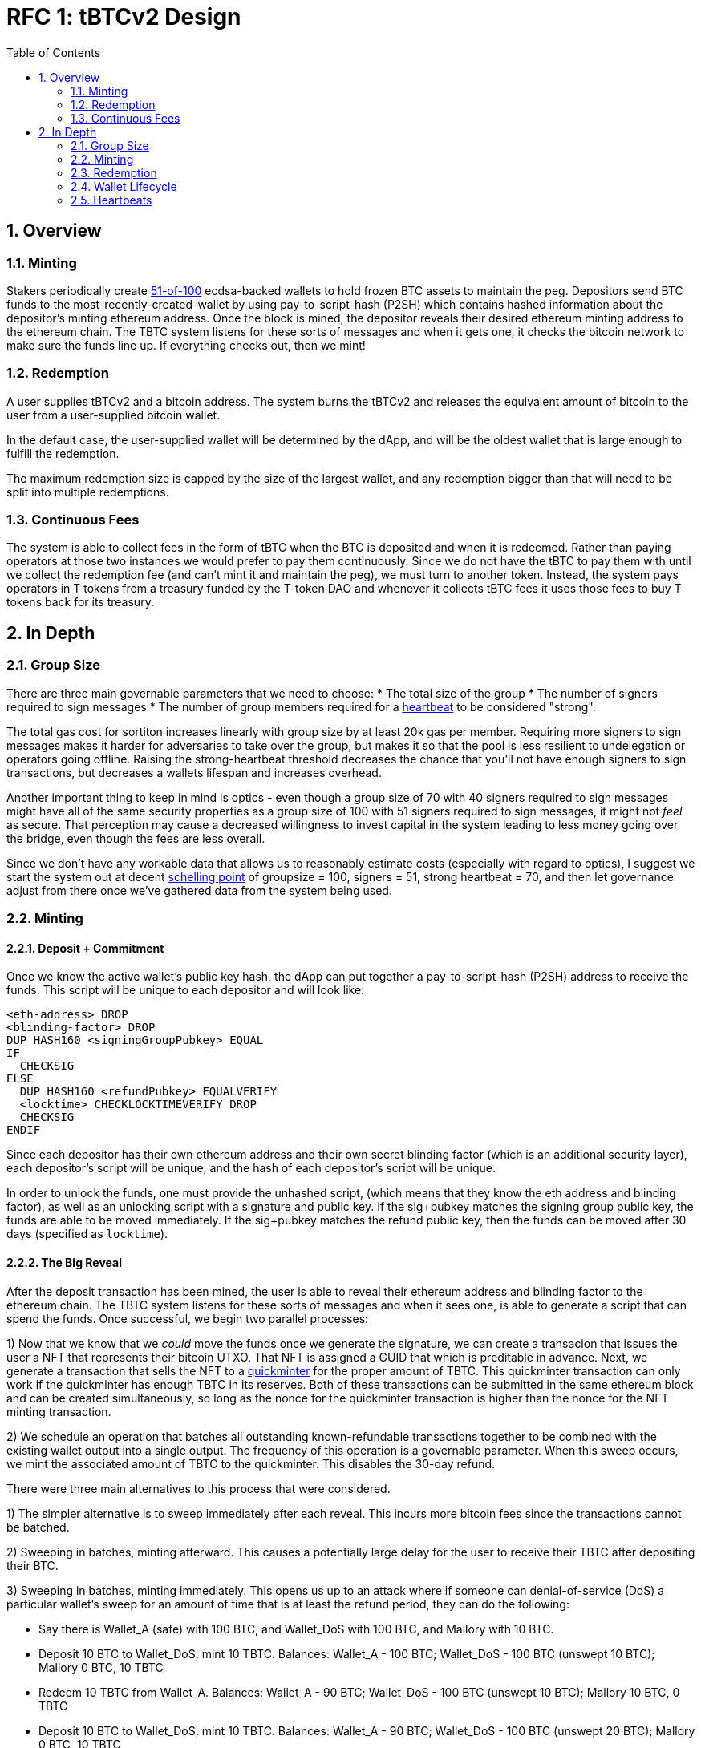 :toc: macro

= RFC 1: tBTCv2 Design

:icons: font
:numbered:
toc::[]

== Overview

=== Minting

Stakers periodically create <<group-size,51-of-100>> ecdsa-backed wallets
to hold frozen BTC assets to maintain the peg. Depositors send BTC funds to the
most-recently-created-wallet by using pay-to-script-hash (P2SH) which contains
hashed information about the depositor's minting ethereum address. Once the
block is mined, the depositor reveals their desired ethereum minting address to
the ethereum chain. The TBTC system listens for these sorts of messages and
when it gets one, it checks the bitcoin network to make sure the funds line up.
If everything checks out, then we mint!

=== Redemption

A user supplies tBTCv2 and a bitcoin address. The system burns the tBTCv2 and
releases the equivalent amount of bitcoin to the user from a user-supplied bitcoin wallet.

In the default case, the user-supplied wallet will be determined by the dApp,
and will be the oldest wallet that is large enough to fulfill the redemption.

The maximum redemption size is capped by the size of the largest wallet, and
any redemption bigger than that will need to be split into multiple
redemptions.

=== Continuous Fees

The system is able to collect fees in the form of tBTC when the BTC is
deposited and when it is redeemed. Rather than paying operators at those two
instances we would prefer to pay them continuously. Since we do not have the
tBTC to pay them with until we collect the redemption fee (and can't mint it
and maintain the peg), we must turn to another token. Instead, the system pays
operators in T tokens from a treasury funded by the T-token DAO and whenever it
collects tBTC fees it uses those fees to buy T tokens back for its treasury.

== In Depth

[[group-size]]
=== Group Size
There are three main governable parameters that we need to choose:
* The total size of the group
* The number of signers required to sign messages
* The number of group members required for a <<heartbeat,heartbeat>> to be considered "strong".

The total gas cost for sortiton increases linearly with group size by at least
20k gas per member. Requiring more signers to sign messages makes it harder for
adversaries to take over the group, but makes it so that the pool is less
resilient to undelegation or operators going offline. Raising the
strong-heartbeat threshold decreases the chance that you'll not have enough
signers to sign transactions, but decreases a wallets lifespan and increases
overhead.

Another important thing to keep in mind is optics - even though a group size of
70 with 40 signers required to sign messages might have all of the same
security properties as a group size of 100 with 51 signers required to sign
messages, it might not _feel_ as secure. That perception may cause a decreased
willingness to invest capital in the system leading to less money going over
the bridge, even though the fees are less overall.

Since we don't have any workable data that allows us to reasonably estimate
costs (especially with regard to optics), I suggest we start the system out
at decent https://en.wikipedia.org/wiki/Focal_point_(game_theory)[schelling
point] of groupsize = 100, signers = 51, strong heartbeat = 70, and then let
governance adjust from there once we've gathered data from the system being used.

=== Minting

==== Deposit + Commitment

Once we know the active wallet's public key hash, the dApp can put together a
pay-to-script-hash (P2SH) address to receive the funds. This script will be
unique to each depositor and will look like:

```
<eth-address> DROP
<blinding-factor> DROP
DUP HASH160 <signingGroupPubkey> EQUAL
IF
  CHECKSIG
ELSE
  DUP HASH160 <refundPubkey> EQUALVERIFY
  <locktime> CHECKLOCKTIMEVERIFY DROP
  CHECKSIG
ENDIF
```

Since each depositor has their own ethereum address and their own secret
blinding factor (which is an additional security layer), each depositor's
script will be unique, and the hash of each depositor's script will be unique.

In order to unlock the funds, one must provide the unhashed script, (which
means that they know the eth address and blinding factor), as well as an
unlocking script with a signature and public key. If the sig+pubkey matches the
signing group public key, the funds are able to be moved immediately. If the
sig+pubkey matches the refund public key, then the funds can be moved after 30
days (specified as `locktime`).

==== The Big Reveal

After the deposit transaction has been mined, the user is able to reveal their
ethereum address and blinding factor to the ethereum chain. The TBTC system listens
for these sorts of messages and when it sees one, is able to generate a script that
can spend the funds. Once successful, we begin two parallel processes:

1) Now that we know that we _could_ move the funds once we generate the signature,
we can create a transacion that issues the user a NFT that represents their bitcoin
UTXO. That NFT is assigned a GUID that which is preditable in advance. Next, we generate
a transaction that sells the NFT to a
https://github.com/keep-network/tbtc-research/pull/3/files#diff-93ad61cca4bd3006ea9d4948930a3e30b95a52de58ae02d0246e034ef85a6f1b[quickminter]
for the proper amount of TBTC. This quickminter transaction can only work if the quickminter
has enough TBTC in its reserves. Both of these transactions can be submitted in the same
ethereum block and can be created simultaneously, so long as the nonce for the quickminter
transaction is higher than the nonce for the NFT minting transaction.

2) We schedule an operation that batches all outstanding known-refundable transactions
together to be combined with the existing wallet output into a single output. The frequency
of this operation is a governable parameter. When this sweep occurs, we mint the associated
amount of TBTC to the quickminter. This disables the 30-day refund.

There were three main alternatives to this process that were considered.

1) The simpler alternative is to sweep immediately after each reveal. This incurs more bitcoin
fees since the transactions cannot be batched.

2) Sweeping in batches, minting afterward. This causes a potentially large delay for the user
to receive their TBTC after depositing their BTC.

3) Sweeping in batches, minting immediately. This opens us up to an attack
where if someone can denial-of-service (DoS) a particular wallet's sweep for an amount of time that is
at least the refund period, they can do the following:

* Say there is Wallet_A (safe) with 100 BTC, and Wallet_DoS with 100 BTC, and Mallory with 10 BTC.
* Deposit 10 BTC to Wallet_DoS, mint 10 TBTC. Balances: Wallet_A - 100 BTC; Wallet_DoS - 100 BTC (unswept 10 BTC); Mallory 0 BTC, 10 TBTC
* Redeem 10 TBTC from Wallet_A. Balances: Wallet_A - 90 BTC; Wallet_DoS - 100 BTC (unswept 10 BTC); Mallory 10 BTC, 0 TBTC
* Deposit 10 BTC to Wallet_DoS, mint 10 TBTC. Balances: Wallet_A - 90 BTC; Wallet_DoS - 100 BTC (unswept 20 BTC); Mallory 0 BTC, 10 TBTC
* Redeem 10 TBTC from Wallet_A. Balances: Wallet_A - 80 BTC; Wallet_DoS - 100 BTC (unswept 20 BTC); Mallory 10 BTC, 0 TBTC
* repeat

At the end, Wallet_A (and every other wallet) can be drained and Wallet_DoS has
tons of unswept funds. If Mallory can successfully prevent Wallet_DoS from
sweeping until the refund period has passed, they can refund all of their
deposited BTC and end up with all of the funds except those in Wallet_DoS.

By minting to the quickminter instead of directly to the depositor, Mallory
would only be able to drain the quickminter's treasury rather than the whole
system.

From a UX perspective, the quickminter performs like the
sweep-in-batches-mint-afterward strategy when the treasury is empty, and
performs like sweep-in-batches-mint-immediately when the treasury is
sufficient.

==== Automated Refunds

A bitcoin transaction is an amount and a script. The script can be something as
simple as "these funds can be spent by wallet 0xabc", or in our case, as
complex as "these funds can be spent by wallet 0xabc but if they aren't spent
within 30 days they can be spent by wallet 0x123". This gives us the ability to
create deposits that automatically are refunded after 30 days if they aren't
swept. Thus, if a user misfunds or they get cold feet (for any reason), all
they need to do is not submit their reveal and wait 30 days.

=== Redemption

To initiate a redemption, a user supplies an amount `x` of TBTC and a bitcoin
address. Then, the system calculates the redemption fee `fee`, and releases an
amount of bitcoin `y` such that `x = y + fee` to the supplied bitcoin address.
`y` amount of TBTC is burned to maintain the peg. The remaining `fee` TBTC is
sold by the system to buy back `T` tokens (more about this process in the fee
section).

In the MVP version of the system, a redemption is capped at the amount of
bitcoin contained in the largest wallet. Redemptions are fulfilled from the
oldest wallet that contains enough bitcoin to fulfil the redemption. If more
tBTC needs to be redeemed than there is in the largest wallet, then the user
needs to submit multiple redemptions. After a redemption, if a wallet has under
a governable threshhold of BTC remaining, it transfers that BTC to the active
wallet and closes.

=== Wallet Lifecycle

Wallets are periodically created, where the period length is a governable
parameter. To create a new wallet, a group of 100 operators is selected from
the pool of available operators (some operators may be selected twice if there
are not enough) using a process called sortition. The probabiliy that a
particular operator is chosen is based on their stake weight, which in turn is
based on the number of `T` tokens they have invested in the staking contract.

Once the 100 operators have been selected, they generate a 51-of-100 ecdsa
signing group to handle the bitcoin key material. The distributed key
generation process requires that all 100 participants are available, but future
signing events (like minting and redemption) only require 51 of the 100.

As time passes and operators drop out of the system, a wallet becomes at risk of
being able to meet the 51-of-100 threshhold to produce signatures. Additionally,
we want to avoid situations where operators are the custodians of a wallet for
extended periods. To avoid these issues, we can set a max age of a wallet and a minimum
liveness threshhold. Once a wallet is older than the max age, or if it drops below
the liveness threshhold (say, below 60 on a <<heartbeat,heartbeat>>), we motion to transfer
the funds to another randomly selected wallet.

Once a wallet no longer has funds and is not the primary wallet for new
deposits, it can be closed and operators are no longer required to maintain
it.

[[heartbeat]]
=== Heartbeats

To make sure that older wallets are still accessible for redemption, we need to
perform heartbeats. The signing group signs each bitcoin block and then does _not_
publish the result. If a signer suspects other signers are not online, they can
issue an on-chain challenge to publish a specified signed bitcoin block (with a
maximum block age). Since publishing this information costs the signers gas, the
challenger must pay a deposit to be distributed to the signers if they pass.

Any signer unable to publish the signed block within a specified amount of time
will begin to be slashed and the challenger will be rewarded.

